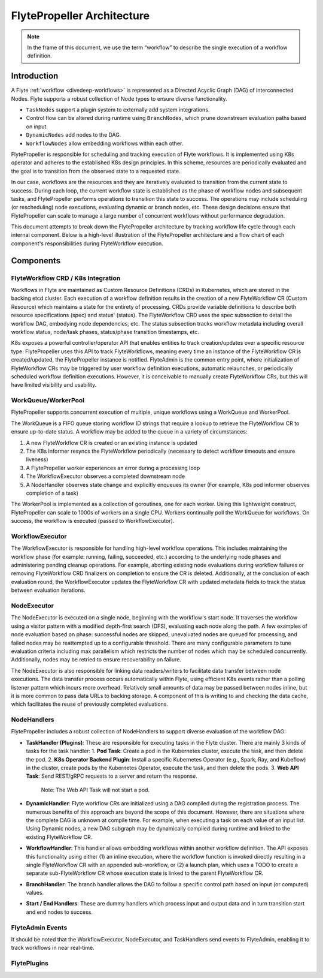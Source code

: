 .. _flytepropeller-architecture:

###########################
FlytePropeller Architecture
###########################

.. tags:: Advanced, Design

.. note::
   In the frame of this document, we use the term “workflow” to describe the single execution of a workflow definition.

Introduction
============

A Flyte :ref:`workflow <divedeep-workflows>` is represented as a Directed Acyclic Graph (DAG) of interconnected Nodes. Flyte supports a robust collection of Node types to ensure diverse functionality.

- ``TaskNodes`` support a plugin system to externally add system integrations.
- Control flow can be altered during runtime using ``BranchNodes``, which prune downstream evaluation paths based on input. 
- ``DynamicNodes`` add nodes to the DAG.
- ``WorkflowNodes`` allow embedding workflows within each other.

FlytePropeller is responsible for scheduling and tracking execution of Flyte workflows. It is implemented using K8s operator and adheres to the established K8s design principles. In this scheme, resources are periodically evaluated and the goal is to transition from the observed state to a requested state.

In our case, workflows are the resources and they are iteratively evaluated to transition from the current state to success. During each loop, the current workflow state is established as the phase of workflow nodes and subsequent tasks, and FlytePropeller performs operations to transition this state to success. The operations may include scheduling (or rescheduling) node executions, evaluating dynamic or branch nodes, etc. These design decisions ensure that FlytePropeller can scale to manage a large number of concurrent workflows without performance degradation.

This document attempts to break down the FlytePropeller architecture by tracking workflow life cycle through each internal component. Below is a high-level illustration of the FlytePropeller architecture and a flow chart of each component's responsibilities during FlyteWorkflow execution.

.. image:: https://raw.githubusercontent.com/flyteorg/static-resources/main/flyte/concepts/architecture/flytepropeller_architecture.png

Components
==========

FlyteWorkflow CRD / K8s Integration
-----------------------------------

Workflows in Flyte are maintained as Custom Resource Definitions (CRDs) in Kubernetes, which are stored in the backing etcd cluster. Each execution of a workflow definition results in the creation of a new FlyteWorkflow CR (Custom Resource) which maintains a state for the entirety of processing. CRDs provide variable definitions to describe both resource specifications (spec) and status' (status). The FlyteWorkflow CRD uses the spec subsection to detail the workflow DAG, embodying node dependencies, etc. The status subsection tracks workflow metadata including overall workflow status, node/task phases, status/phase transition timestamps, etc.

K8s exposes a powerful controller/operator API that enables entities to track creation/updates over a specific resource type. FlytePropeller uses this API to track FlyteWorkflows, meaning every time an instance of the FlyteWorkflow CR is created/updated, the FlytePropeller instance is notified. FlyteAdmin is the common entry point, where initialization of FlyteWorkflow CRs may be triggered by user workflow definition executions, automatic relaunches, or periodically scheduled workflow definition executions. However, it is conceivable to manually create FlyteWorkflow CRs, but this will have limited visibility and usability.

WorkQueue/WorkerPool
----------------------

FlytePropeller supports concurrent execution of multiple, unique workflows using a WorkQueue and WorkerPool.

The WorkQueue is a FIFO queue storing workflow ID strings that require a lookup to retrieve the FlyteWorkflow CR to ensure up-to-date status. A workflow may be added to the queue in a variety of circumstances:

#. A new FlyteWorkflow CR is created or an existing instance is updated
#. The K8s Informer resyncs the FlyteWorkflow periodically (necessary to detect workflow timeouts and ensure liveness)
#. A FlytePropeller worker experiences an error during a processing loop
#. The WorkflowExecutor observes a completed downstream node
#. A NodeHandler observes state change and explicitly enqueues its owner (For example, K8s pod informer observes completion of a task)

The WorkerPool is implemented as a collection of goroutines, one for each worker. Using this lightweight construct, FlytePropeller can scale to 1000s of workers on a single CPU. Workers continually poll the WorkQueue for workflows. On success, the workflow is executed (passed to WorkflowExecutor).

WorkflowExecutor
----------------

The WorkflowExecutor is responsible for handling high-level workflow operations. This includes maintaining the workflow phase (for example: running, failing, succeeded, etc.) according to the underlying node phases and administering pending cleanup operations. For example, aborting existing node evaluations during workflow failures or removing FlyteWorkflow CRD finalizers on completion to ensure the CR is deleted. Additionally, at the conclusion of each evaluation round, the WorkflowExecutor updates the FlyteWorkflow CR with updated metadata fields to track the status between evaluation iterations.

NodeExecutor
------------

The NodeExecutor is executed on a single node, beginning with the workflow's start node. It traverses the workflow using a visitor pattern with a modified depth-first search (DFS), evaluating each node along the path. A few examples of node evaluation based on phase: successful nodes are skipped, unevaluated nodes are queued for processing, and failed nodes may be reattempted up to a configurable threshold. There are many configurable parameters to tune evaluation criteria including max parallelism which restricts the number of nodes which may be scheduled concurrently. Additionally, nodes may be retried to ensure recoverability on failure.  

The NodeExecutor is also responsible for linking data readers/writers to facilitate data transfer between node executions. The data transfer process occurs automatically within Flyte, using efficient K8s events rather than a polling listener pattern which incurs more overhead. Relatively small amounts of data may be passed between nodes inline, but it is more common to pass data URLs to backing storage. A component of this is writing to and checking the data cache, which facilitates the reuse of previously completed evaluations.

NodeHandlers
------------

FlytePropeller includes a robust collection of NodeHandlers to support diverse evaluation of the workflow DAG:

* **TaskHandler (Plugins)**: These are responsible for executing tasks in the Flyte cluster. There are mainly 3 kinds of tasks for the task handler:
  1. **Pod Task**: Create a pod in the Kubernetes cluster, execute the task, and then delete the pod.
  2. **K8s Operator Backend Plugin**: Install a specific Kubernetes Operator (e.g., Spark, Ray, and Kubeflow) in the cluster, create pods by the Kubernetes Operator, execute the task, and then delete the pods.
  3. **Web API Task**: Send REST/gRPC requests to a server and return the response.
     Note: The Web API Task will not start a pod.
* **DynamicHandler**: Flyte workflow CRs are initialized using a DAG compiled during the registration process. The numerous benefits of this approach are beyond the scope of this document. However, there are situations where the complete DAG is unknown at compile time. For example, when executing a task on each value of an input list. Using Dynamic nodes, a new DAG subgraph may be dynamically compiled during runtime and linked to the existing FlyteWorkflow CR.
* **WorkflowHandler**: This handler allows embedding workflows within another workflow definition. The API exposes this functionality using either (1) an inline execution, where the workflow function is invoked directly resulting in a single FlyteWorkflow CR with an appended sub-workflow, or (2) a launch plan, which uses a TODO to create a separate sub-FlyteWorkflow CR whose execution state is linked to the parent FlyteWorkflow CR.
* **BranchHandler**: The branch handler allows the DAG to follow a specific control path based on input (or computed) values.
* **Start / End Handlers**: These are dummy handlers which process input and output data and in turn transition start and end nodes to success.

FlyteAdmin Events
-----------------

It should be noted that the WorkflowExecutor, NodeExecutor, and TaskHandlers send events to FlyteAdmin, enabling it to track workflows in near real-time.

FlytePlugins
-----------------

.. image:: https://raw.githubusercontent.com/flyteorg/static-resources/main/flyte/concepts/architecture/flytepropeller_plugins_architecture.png
